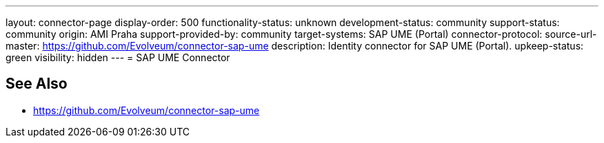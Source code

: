 ---
layout: connector-page
display-order: 500
functionality-status: unknown
development-status: community
support-status: community
origin: AMI Praha
support-provided-by: community
target-systems: SAP UME (Portal)
connector-protocol:
source-url-master: https://github.com/Evolveum/connector-sap-ume
description: Identity connector for SAP UME (Portal).
upkeep-status: green
visibility: hidden
---
= SAP UME Connector

== See Also

* https://github.com/Evolveum/connector-sap-ume
